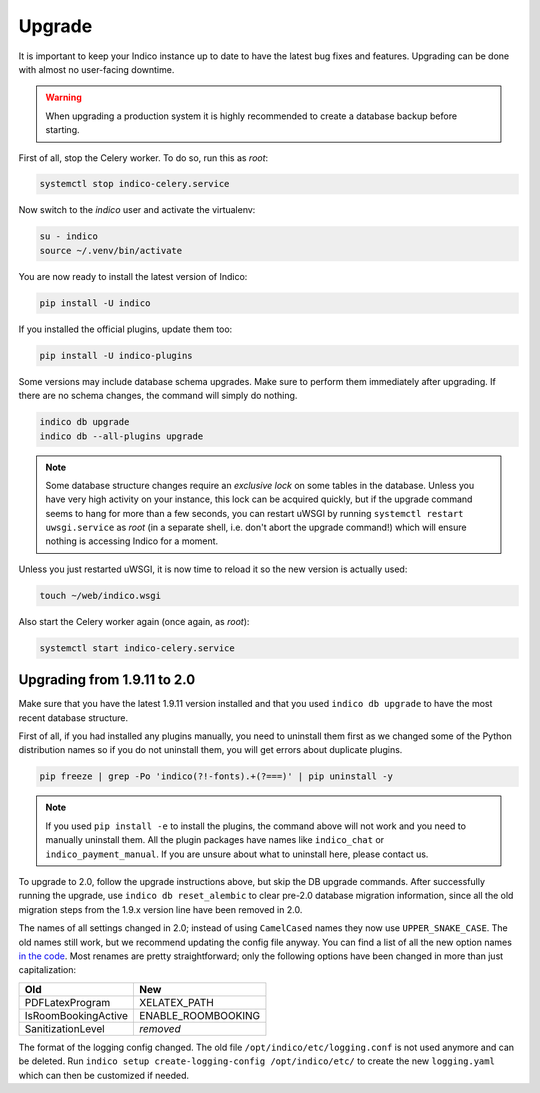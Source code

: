 Upgrade
=======

It is important to keep your Indico instance up to date to have the
latest bug fixes and features.  Upgrading can be done with almost no
user-facing downtime.

.. warning::

    When upgrading a production system it is highly recommended to
    create a database backup before starting.


First of all, stop the Celery worker.  To do so, run this as *root*:

.. code-block:: shell

    systemctl stop indico-celery.service

Now switch to the *indico* user and activate the virtualenv:

.. code-block:: shell

    su - indico
    source ~/.venv/bin/activate

You are now ready to install the latest version of Indico:

.. code-block:: shell

    pip install -U indico

If you installed the official plugins, update them too:

.. code-block:: shell

    pip install -U indico-plugins

Some versions may include database schema upgrades.  Make sure to
perform them immediately after upgrading.  If there are no schema
changes, the command will simply do nothing.

.. code-block:: shell

    indico db upgrade
    indico db --all-plugins upgrade

.. note::

    Some database structure changes require an *exclusive lock* on
    some tables in the database.  Unless you have very high activity
    on your instance, this lock can be acquired quickly, but if the
    upgrade command seems to hang for more than a few seconds, you can
    restart uWSGI by running ``systemctl restart uwsgi.service`` as
    *root* (in a separate shell, i.e. don't abort the upgrade command!)
    which will ensure nothing is accessing Indico for a moment.

Unless you just restarted uWSGI, it is now time to reload it so the new
version is actually used:

.. code-block:: shell

    touch ~/web/indico.wsgi


Also start the Celery worker again (once again, as *root*):

.. code-block:: shell

    systemctl start indico-celery.service



Upgrading from 1.9.11 to 2.0
----------------------------

Make sure that you have the latest 1.9.11 version installed and that you used
``indico db upgrade`` to have the most recent database structure.

First of all, if you had installed any plugins manually, you need to uninstall
them first as we changed some of the Python distribution names so if you do
not uninstall them, you will get errors about duplicate plugins.

.. code-block:: shell

    pip freeze | grep -Po 'indico(?!-fonts).+(?===)' | pip uninstall -y


.. note::

    If you used ``pip install -e`` to install the plugins, the command
    above will not work and you need to manually uninstall them.  All
    the plugin packages have names like ``indico_chat`` or ``indico_payment_manual``.
    If you are unsure about what to uninstall here, please contact us.


To upgrade to 2.0, follow the upgrade instructions above, but skip the DB
upgrade commands.  After successfully running the upgrade, use
``indico db reset_alembic`` to clear pre-2.0 database migration information,
since all the old migration steps from the 1.9.x version line have been
removed in 2.0.

The names of all settings changed in 2.0; instead of using ``CamelCased`` names
they now use ``UPPER_SNAKE_CASE``. The old names still work, but we recommend
updating the config file anyway. You can find a list of all the new option names
`in the code`_.  Most renames are pretty straightforward; only the following
options have been changed in more than just capitalization:

===================  ==================
**Old**              **New**
-------------------  ------------------
PDFLatexProgram      XELATEX_PATH
IsRoomBookingActive  ENABLE_ROOMBOOKING
SanitizationLevel    *removed*
===================  ==================

The format of the logging config changed. The old file ``/opt/indico/etc/logging.conf``
is not used anymore and can be deleted.
Run ``indico setup create-logging-config /opt/indico/etc/``  to create the new
``logging.yaml`` which can then be customized if needed.

.. _in the code: https://github.com/indico/indico/blob/master/indico/core/config.py#L40
